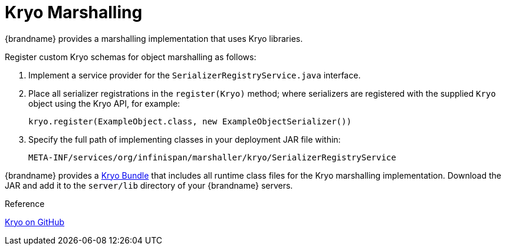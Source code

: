 [id="kryo-marshalling_{context}"]
= Kryo Marshalling

{brandname} provides a marshalling implementation that uses Kryo libraries.

Register custom Kryo schemas for object marshalling as follows:

[arabic]
. Implement a service provider for the `SerializerRegistryService.java` interface.
. Place all serializer registrations in the `register(Kryo)` method; where serializers are registered with the supplied `Kryo` object using the Kryo API, for example:
+
[listing]
----
kryo.register(ExampleObject.class, new ExampleObjectSerializer())
----
. Specify the full path of implementing classes in your deployment JAR file within:
+
[listing]
----
META-INF/services/org/infinispan/marshaller/kryo/SerializerRegistryService
----

{brandname} provides a link:http://central.maven.org/maven2/org/infinispan/infinispan-marshaller-kryo-bundle/{infinispanversion}/infinispan-marshaller-kryo-bundle-{infinispanversion}.jar[Kryo Bundle] that includes all runtime class files for the Kryo marshalling implementation. Download the JAR and add it to the `server/lib` directory of your {brandname} servers.

.Reference
[]
link:https://github.com/EsotericSoftware/kryo[Kryo on GitHub]
